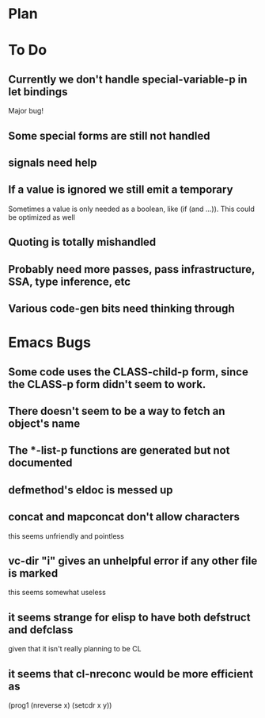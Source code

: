 * Plan

* To Do

** Currently we don't handle special-variable-p in let bindings
   Major bug!

** Some special forms are still not handled

** signals need help

** If a value is ignored we still emit a temporary
   Sometimes a value is only needed as a boolean, like (if (and ...)).
   This could be optimized as well

** Quoting is totally mishandled

** Probably need more passes, pass infrastructure, SSA, type inference, etc

** Various code-gen bits need thinking through

* Emacs Bugs

** Some code uses the CLASS-child-p form, since the CLASS-p form didn't seem to work.

** There doesn't seem to be a way to fetch an object's name

** The *-list-p functions are generated but not documented

** defmethod's eldoc is messed up

** concat and mapconcat don't allow characters
   this seems unfriendly and pointless

** vc-dir "i" gives an unhelpful error if any other file is marked
   this seems somewhat useless

** it seems strange for elisp to have both defstruct and defclass
   given that it isn't really planning to be CL

** it seems that cl-nreconc would be more efficient as
   (prog1 (nreverse x) (setcdr x y))
